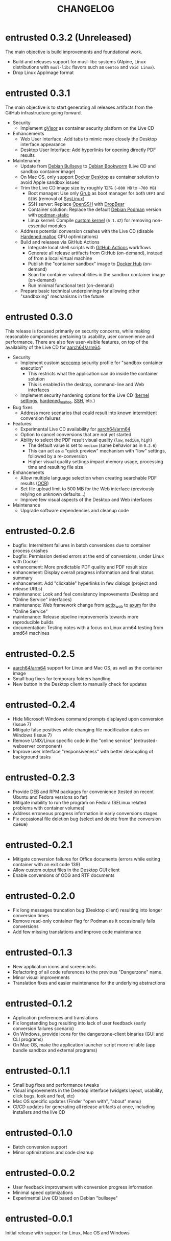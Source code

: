 #+TITLE: CHANGELOG

* entrusted 0.3.2 (Unreleased)

The main objective is build improvements and foundational work.

- Build and releases support for musl-libc systems (Alpine, Linux distributions with =musl-libc= flavors such as =Gentoo= and =Void Linux=).
- Drop Linux AppImage format

* entrusted 0.3.1

The main objective is to start generating all releases artifacts from the GitHub infrastructure going forward.

- Security
  - Implement [[https://gvisor.dev/][gVisor]] as container security platform on the Live CD
- Enhancements
  - Web User Interface: Add tabs to mimic more closely the Desktop interface appearance
  - Desktop User Interface: Add hyperlinks for opening directly PDF results
- Maintenance
  - Update from [[https://www.debian.org/releases/bullseye/][Debian Bullseye]] to [[https://www.debian.org/releases/bookworm/][Debian Bookworm]] (Live CD and sandbox container image)
  - On Mac OS, only support [[https://www.docker.com/products/docker-desktop/][Docker Desktop]] as container solution to avoid Apple sandbox issues
  - Trim the Live CD image size by roughly 12% (=~800 MB= to =~700 MB=)
    - Boot manager: Use only [[https://www.gnu.org/software/grub/][Grub]] as boot manager for both =UEFI= and =BIOS= (removal of [[https://wiki.syslinux.org/wiki/index.php?title=SYSLINUX][SysLinux]])
    - SSH server: Replace [[https://www.openssh.com/][OpenSSH]] with [[https://matt.ucc.asn.au/dropbear/dropbear.html][DropBear]]
    - Container solution: Replace the default [[https://packages.debian.org/search?keywords=podman&searchon=names&exact=1&suite=stable&section=all][Debian Podman]] version with [[https://github.com/mgoltzsche/podman-static][podman-static]]
    - Linux kernel: Compile [[https://github.com/yveszoundi/kernel-deblive-smallserver][custom kernel]] (=6.1.42=) for removing non-essential modules
  - Address potential conversion crashes with the Live CD (disable [[https://github.com/GrapheneOS/hardened_malloc][Hardened malloc]] CPU optimizations)
  - Build and releases via GitHub Actions
    - Integrate local shell scripts with [[https://github.com/features/actions][GitHub Actions]] workflows
    - Generate all release artifacts from GitHub (on-demand), instead of from a local virtual machine
    - Publish the "container sandbox" image to [[https://hub.docker.com/][Docker Hub]] (on-demand)
    - Scan for container vulnerabilities in the sandbox container image (on-demand)
    - Run minimal functional test (on-demand)
  - Prepare basic technical underpinnings for allowing other "sandboxing" mechanisms in the future    

* entrusted 0.3.0

This release is focused primarily on security concerns, while making reasonable compromises pertaining to usability, user convenience and performance. There are also few user-visible features, on top of the availability of the Live CD for [[https://en.wikipedia.org/wiki/AArch64][aarch64/arm64]].

- Security
  - Implement custom [[https://docs.docker.com/engine/security/seccomp/][seccomp]] security profile for "sandbox container execution"
    - This restricts what the application can do inside the container solution
    - This is enabled in the desktop, command-line and Web interfaces
  - Implement security hardening options for the Live CD ([[https://madaidans-insecurities.github.io/guides/linux-hardening.html][kernel settings]], [[https://github.com/GrapheneOS/hardened_malloc/][hardened_malloc]], [[https://motorscript.com/security-hardening-ssh-linux-server/][SSH]], etc.)
- Bug fixes
  - Address more scenarios that could result into known intermittent conversion failures
- Features:
  - Experimental Live CD availability for [[https://en.wikipedia.org/wiki/AArch64][aarch64/arm64]]
  - Option to cancel conversions that are not yet started
  - Ability to select the PDF result visual quality (=low=, =medium=, =high=)
    - The default value is set to =medium= (same behavior as in =0.2.6=)
    - This can act as a "quick preview" mechanism with "low" settings, followed by a re-conversion
    - Higher visual quality settings impact memory usage, processing time and resulting file size
- Enhancements
  - Allow multiple language selection when creating searchable PDF results ([[https://wiki.beparanoid.de/wiki/Optical_character_recognition?lang=en][OCR]])
  - Set file upload limit to 500 MB for the Web interface (previously relying on unknown defaults...)
  - Improve few visual aspects of the Desktop and Web interfaces
- Maintenance
  - Upgrade software dependencies and cleanup code

* entrusted-0.2.6

- bugfix: Intermittent failures in batch conversions due to container process crashes
- bugfix: Permission denied errors at the end of conversions, under Linux with Docker
- enhancement: More predictable PDF quality and PDF result size
- enhancement: Display overall progress information and final status summary
- enhancement: Add "clickable" hyperlinks in few dialogs (project and release URLs)
- maintenance: Look and feel consistency improvements (Desktop and "Online Service" interfaces)
- maintenance: Web framework change from [[https://actix.rs/][actix_web]] to [[https://github.com/tokio-rs/axum][axum]] for the "Online Service"
- maintenance: Release pipeline improvements towards more reproducible builds
- documentation: Testing notes with a focus on Linux arm64 testing from amd64 machines

* entrusted-0.2.5

- [[https://en.wikipedia.org/wiki/AArch64][aarch64/arm64]] support for Linux and Mac OS, as well as the container image
- Small bug fixes for temporary folders handling
- New button in the Desktop client to manually check for updates

* entrusted-0.2.4

- Hide Microsoft Windows command prompts displayed upon conversion (Issue 7)
- Mitigate false positives while changing file modification dates on Windows (Issue 7)
- Remove UNIX/Linux specific code in the "online service" (entrusted-webserver component)
- Improve user interface "responsiveness" with better decoupling of background tasks

* entrusted-0.2.3

- Provide DEB and RPM packages for convenience (tested on recent Ubuntu and Fedora versions so far)
- Mitigate inability to run the program on Fedora (SELinux related problems with container volumes)
- Address erroneous progress information in early conversions stages
- Fix occasional file deletion bug (select and delete from the conversion queue)

* entrusted-0.2.1

- Mitigate conversion failures for Office documents (errors while exiting container with an exit code 139)
- Allow custom output files in the Desktop GUI client
- Enable conversions of ODG and RTF documents

* entrusted-0.2.0

- Fix long messages truncation bug (Desktop client) resulting into longer conversion times
- Remove read-only container flag for Podman as it occasionally fails conversions
- Add few missing translations and improve code maintenance

* entrusted-0.1.3

- New application icons and screenshots
- Refactoring of all code references to the previous "Dangerzone" name.
- Minor visual improvements
- Translation fixes and easier maintenance for the underlying abstractions

* entrusted-0.1.2

- Application preferences and translations
- Fix longstanding bug resulting into lack of user feedback (early conversion failures scenario)
- On Windows, provide icons for the dangerzone-client binaries (GUI and CLI programs)
- On Mac OS, make the application launcher script more reliable (app bundle sandbox and external programs)

* entrusted-0.1.1

- Small bug fixes and performance tweaks
- Visual improvements in the Desktop interface (widgets layout, usability, click bugs, look and feel, etc)
- Mac OS specific updates (Finder "open with", "about" menu)
- CI/CD updates for generating all release artifacts at once, including installers and the live CD

* entrusted-0.1.0

- Batch conversion support
- Minor optimizations and code cleanup

* entrusted-0.0.2

- User feedback improvement with conversion progress information
- Minimal speed optimizations
- Experimental Live CD based on Debian "bullseye"

* entrusted-0.0.1

Initial release with support for Linux, Mac OS and Windows

